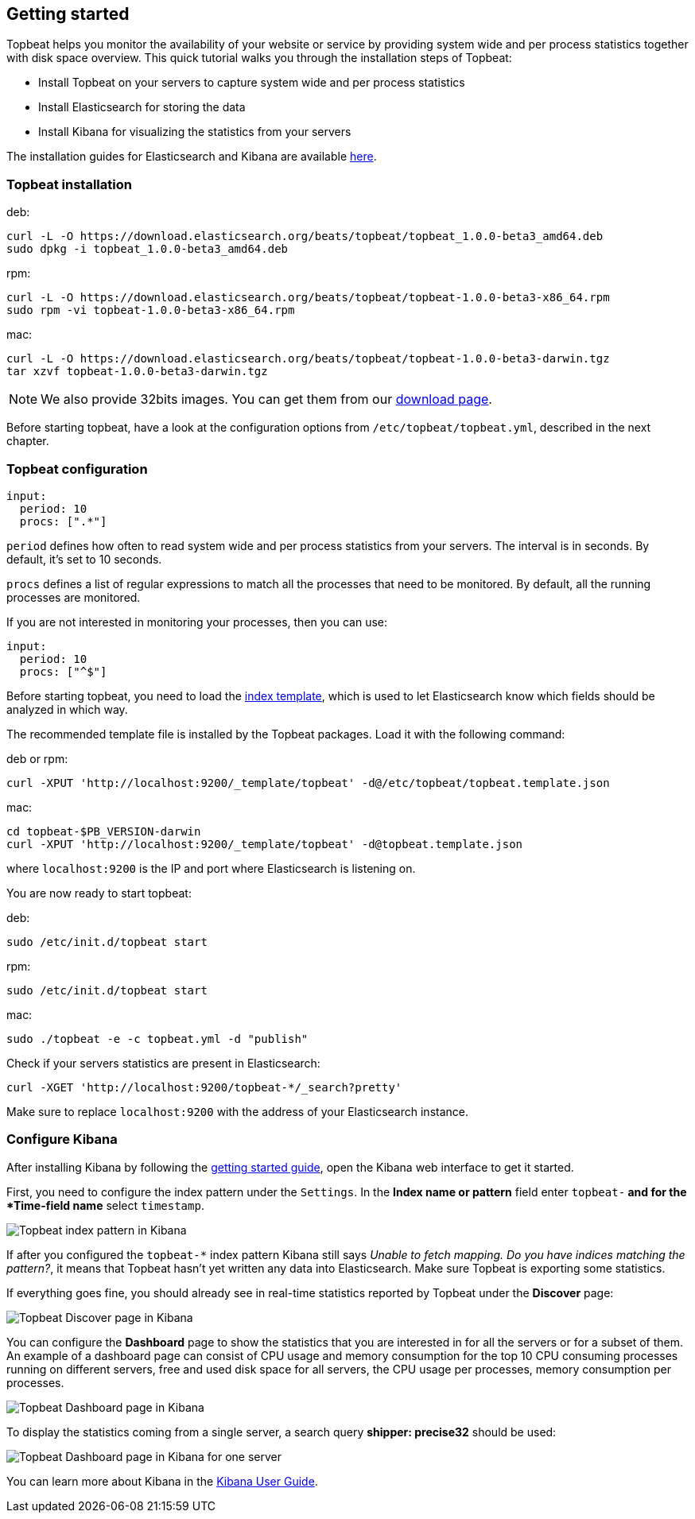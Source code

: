 [[topbeat-getting-started]]
== Getting started

Topbeat helps you monitor the availability of your website or service by providing system wide and per process
statistics together with disk space overview. This quick tutorial walks you through the installation steps of Topbeat:

 * Install Topbeat on your servers to capture system wide and per process statistics
 * Install Elasticsearch for storing the data
 * Install Kibana for visualizing the statistics from your servers

The installation guides for Elasticsearch and Kibana are available
https://www.elastic.co/guide/en/beats/packetbeat/current/packetbeat-getting-started.html[here]. 

[[topbeat-installation]]
=== Topbeat installation


deb:

[source,shell]
------------------------------------------------
curl -L -O https://download.elasticsearch.org/beats/topbeat/topbeat_1.0.0-beta3_amd64.deb
sudo dpkg -i topbeat_1.0.0-beta3_amd64.deb
------------------------------------------------



rpm:

[source,shell]
------------------------------------------------
curl -L -O https://download.elasticsearch.org/beats/topbeat/topbeat-1.0.0-beta3-x86_64.rpm
sudo rpm -vi topbeat-1.0.0-beta3-x86_64.rpm
------------------------------------------------


mac:

[source,shell]
------------------------------------------------
curl -L -O https://download.elasticsearch.org/beats/topbeat/topbeat-1.0.0-beta3-darwin.tgz
tar xzvf topbeat-1.0.0-beta3-darwin.tgz
------------------------------------------------

NOTE: We also provide 32bits images. You can get them from our
https://www.elastic.co/downloads/beats/topbeat[download page].

Before starting topbeat, have a look at the configuration options from `/etc/topbeat/topbeat.yml`, 
described in the next chapter.

[[topbeat-configuration]]
=== Topbeat configuration

[source, shell]
-------------------------------------
input:
  period: 10
  procs: [".*"]
-------------------------------------

`period` defines how often to read system wide and per process statistics from your servers. The interval is in seconds. 
By default, it's set to 10 seconds.

`procs` defines a list of regular expressions to match all the processes that need to be monitored. By default, all the running processes are monitored.

If you are not interested in monitoring your processes, then you can use:

[source, shell]
-------------------------------------
input:
  period: 10
  procs: ["^$"]
-------------------------------------

Before starting topbeat, you need to load the
http://www.elasticsearch.org/guide/en/elasticsearch/reference/current/indices-templates.html[index
template], which is used to let Elasticsearch know which fields should be analyzed
in which way.

The recommended template file is installed by the Topbeat packages. Load it with the
following command:

deb or rpm:

[source,shell]
----------------------------------------------------------------------
curl -XPUT 'http://localhost:9200/_template/topbeat' -d@/etc/topbeat/topbeat.template.json
----------------------------------------------------------------------

mac:

[source,shell]
----------------------------------------------------------------------
cd topbeat-$PB_VERSION-darwin
curl -XPUT 'http://localhost:9200/_template/topbeat' -d@topbeat.template.json
----------------------------------------------------------------------

where `localhost:9200` is the IP and port where Elasticsearch is listening on.

You are now ready to start topbeat:

deb:

[source,shell]
----------------------------------------------------------------------
sudo /etc/init.d/topbeat start
----------------------------------------------------------------------

rpm:

[source,shell]
----------------------------------------------------------------------
sudo /etc/init.d/topbeat start
----------------------------------------------------------------------

mac:

[source,shell]
----------------------------------------------------------------------
sudo ./topbeat -e -c topbeat.yml -d "publish"
----------------------------------------------------------------------


Check if your servers statistics are present in Elasticsearch:

[source,shell]
----------------------------------------------------------------------
curl -XGET 'http://localhost:9200/topbeat-*/_search?pretty'
----------------------------------------------------------------------

Make sure to replace `localhost:9200` with the address of your Elasticsearch
instance. 


=== Configure Kibana

After installing Kibana by following the
https://www.elastic.co/guide/en/beats/packetbeat/current/packetbeat-getting-started.html[getting started guide], open
the Kibana web interface to get it started.

First, you need to configure the index pattern under the `Settings`. In the *Index name or pattern* field enter
`topbeat-*` and for the *Time-field name* select `timestamp`.

image:./images/kibana-topbeat-index-pattern.png[Topbeat index pattern in Kibana]

If after you configured the `topbeat-*` index pattern Kibana still says
_Unable to fetch mapping. Do you have indices matching the pattern?_, it means
that Topbeat hasn't yet written any data into Elasticsearch. Make sure
Topbeat is exporting some statistics.

If everything goes fine, you should already see in real-time statistics reported by
Topbeat under the *Discover* page:

image:./images/kibana-topbeat-discover.png[Topbeat Discover page in Kibana]

You can configure the *Dashboard* page to show the statistics that you are interested in for all the servers or for a
subset of them.
An example of a dashboard page can consist of CPU usage and memory consumption for the top 10 CPU consuming processes
running on different servers, free and used disk space for all servers, the CPU usage per processes, memory consumption per processes.

image:./images/topbeat-dashboard-example.png[Topbeat Dashboard page in Kibana]

To display the statistics coming from a single server, a search query *shipper: precise32* should be used:

image:./images/topbeat-dashboard-1shipper.png[Topbeat Dashboard page in Kibana for one server]

You can learn more about Kibana in the
http://www.elastic.co/guide/en/kibana/current/index.html[Kibana User Guide].




